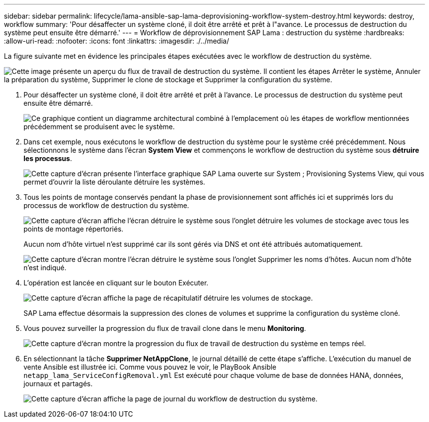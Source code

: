 ---
sidebar: sidebar 
permalink: lifecycle/lama-ansible-sap-lama-deprovisioning-workflow-system-destroy.html 
keywords: destroy, workflow 
summary: 'Pour désaffecter un système cloné, il doit être arrêté et prêt à l"avance. Le processus de destruction du système peut ensuite être démarré.' 
---
= Workflow de déprovisionnement SAP Lama : destruction du système
:hardbreaks:
:allow-uri-read: 
:nofooter: 
:icons: font
:linkattrs: 
:imagesdir: ./../media/


[role="lead"]
La figure suivante met en évidence les principales étapes exécutées avec le workflow de destruction du système.

image:lama-ansible-image32.png["Cette image présente un aperçu du flux de travail de destruction du système. Il contient les étapes Arrêter le système, Annuler la préparation du système, Supprimer le clone de stockage et Supprimer la configuration du système."]

. Pour désaffecter un système cloné, il doit être arrêté et prêt à l'avance. Le processus de destruction du système peut ensuite être démarré.
+
image:lama-ansible-image33.png["Ce graphique contient un diagramme architectural combiné à l'emplacement où les étapes de workflow mentionnées précédemment se produisent avec le système."]

. Dans cet exemple, nous exécutons le workflow de destruction du système pour le système créé précédemment. Nous sélectionnons le système dans l'écran *System View* et commençons le workflow de destruction du système sous *détruire les processus*.
+
image:lama-ansible-image34.png["Cette capture d'écran présente l'interface graphique SAP Lama ouverte sur System  ; Provisioning Systems View, qui vous permet d'ouvrir la liste déroulante détruire les systèmes."]

. Tous les points de montage conservés pendant la phase de provisionnement sont affichés ici et supprimés lors du processus de workflow de destruction du système.
+
image:lama-ansible-image35.png["Cette capture d'écran affiche l'écran détruire le système sous l'onglet détruire les volumes de stockage avec tous les points de montage répertoriés."]

+
Aucun nom d'hôte virtuel n'est supprimé car ils sont gérés via DNS et ont été attribués automatiquement.

+
image:lama-ansible-image36.png["Cette capture d'écran montre l'écran détruire le système sous l'onglet Supprimer les noms d'hôtes. Aucun nom d'hôte n'est indiqué."]

. L'opération est lancée en cliquant sur le bouton Exécuter.
+
image:lama-ansible-image37.png["Cette capture d'écran affiche la page de récapitulatif détruire les volumes de stockage."]

+
SAP Lama effectue désormais la suppression des clones de volumes et supprime la configuration du système cloné.

. Vous pouvez surveiller la progression du flux de travail clone dans le menu *Monitoring*.
+
image:lama-ansible-image38.png["Cette capture d'écran montre la progression du flux de travail de destruction du système en temps réel."]

. En sélectionnant la tâche *Supprimer NetAppClone*, le journal détaillé de cette étape s'affiche. L'exécution du manuel de vente Ansible est illustrée ici. Comme vous pouvez le voir, le PlayBook Ansible `netapp_lama_ServiceConfigRemoval.yml` Est exécuté pour chaque volume de base de données HANA, données, journaux et partagés.
+
image:lama-ansible-image39.png["Cette capture d'écran affiche la page de journal du workflow de destruction du système."]


